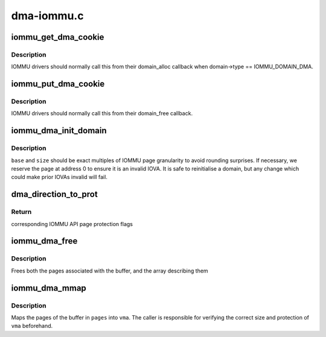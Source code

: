 .. -*- coding: utf-8; mode: rst -*-

===========
dma-iommu.c
===========


.. _`iommu_get_dma_cookie`:

iommu_get_dma_cookie
====================

.. c:function:: int iommu_get_dma_cookie (struct iommu_domain *domain)

    Acquire DMA-API resources for a domain

    :param struct iommu_domain \*domain:
        IOMMU domain to prepare for DMA-API usage



.. _`iommu_get_dma_cookie.description`:

Description
-----------

IOMMU drivers should normally call this from their domain_alloc
callback when domain->type == IOMMU_DOMAIN_DMA.



.. _`iommu_put_dma_cookie`:

iommu_put_dma_cookie
====================

.. c:function:: void iommu_put_dma_cookie (struct iommu_domain *domain)

    Release a domain's DMA mapping resources

    :param struct iommu_domain \*domain:
        IOMMU domain previously prepared by :c:func:`iommu_get_dma_cookie`



.. _`iommu_put_dma_cookie.description`:

Description
-----------

IOMMU drivers should normally call this from their domain_free callback.



.. _`iommu_dma_init_domain`:

iommu_dma_init_domain
=====================

.. c:function:: int iommu_dma_init_domain (struct iommu_domain *domain, dma_addr_t base, u64 size)

    Initialise a DMA mapping domain

    :param struct iommu_domain \*domain:
        IOMMU domain previously prepared by :c:func:`iommu_get_dma_cookie`

    :param dma_addr_t base:
        IOVA at which the mappable address space starts

    :param u64 size:
        Size of IOVA space



.. _`iommu_dma_init_domain.description`:

Description
-----------

``base`` and ``size`` should be exact multiples of IOMMU page granularity to
avoid rounding surprises. If necessary, we reserve the page at address 0
to ensure it is an invalid IOVA. It is safe to reinitialise a domain, but
any change which could make prior IOVAs invalid will fail.



.. _`dma_direction_to_prot`:

dma_direction_to_prot
=====================

.. c:function:: int dma_direction_to_prot (enum dma_data_direction dir, bool coherent)

    Translate DMA API directions to IOMMU API page flags

    :param enum dma_data_direction dir:
        Direction of DMA transfer

    :param bool coherent:
        Is the DMA master cache-coherent?



.. _`dma_direction_to_prot.return`:

Return
------

corresponding IOMMU API page protection flags



.. _`iommu_dma_free`:

iommu_dma_free
==============

.. c:function:: void iommu_dma_free (struct device *dev, struct page **pages, size_t size, dma_addr_t *handle)

    Free a buffer allocated by iommu_dma_alloc()

    :param struct device \*dev:
        Device which owns this buffer

    :param struct page \*\*pages:
        Array of buffer pages as returned by :c:func:`iommu_dma_alloc`

    :param size_t size:
        Size of buffer in bytes

    :param dma_addr_t \*handle:
        DMA address of buffer



.. _`iommu_dma_free.description`:

Description
-----------

Frees both the pages associated with the buffer, and the array
describing them



.. _`iommu_dma_mmap`:

iommu_dma_mmap
==============

.. c:function:: int iommu_dma_mmap (struct page **pages, size_t size, struct vm_area_struct *vma)

    Map a buffer into provided user VMA

    :param struct page \*\*pages:
        Array representing buffer from :c:func:`iommu_dma_alloc`

    :param size_t size:
        Size of buffer in bytes

    :param struct vm_area_struct \*vma:
        VMA describing requested userspace mapping



.. _`iommu_dma_mmap.description`:

Description
-----------

Maps the pages of the buffer in ``pages`` into ``vma``\ . The caller is responsible
for verifying the correct size and protection of ``vma`` beforehand.

